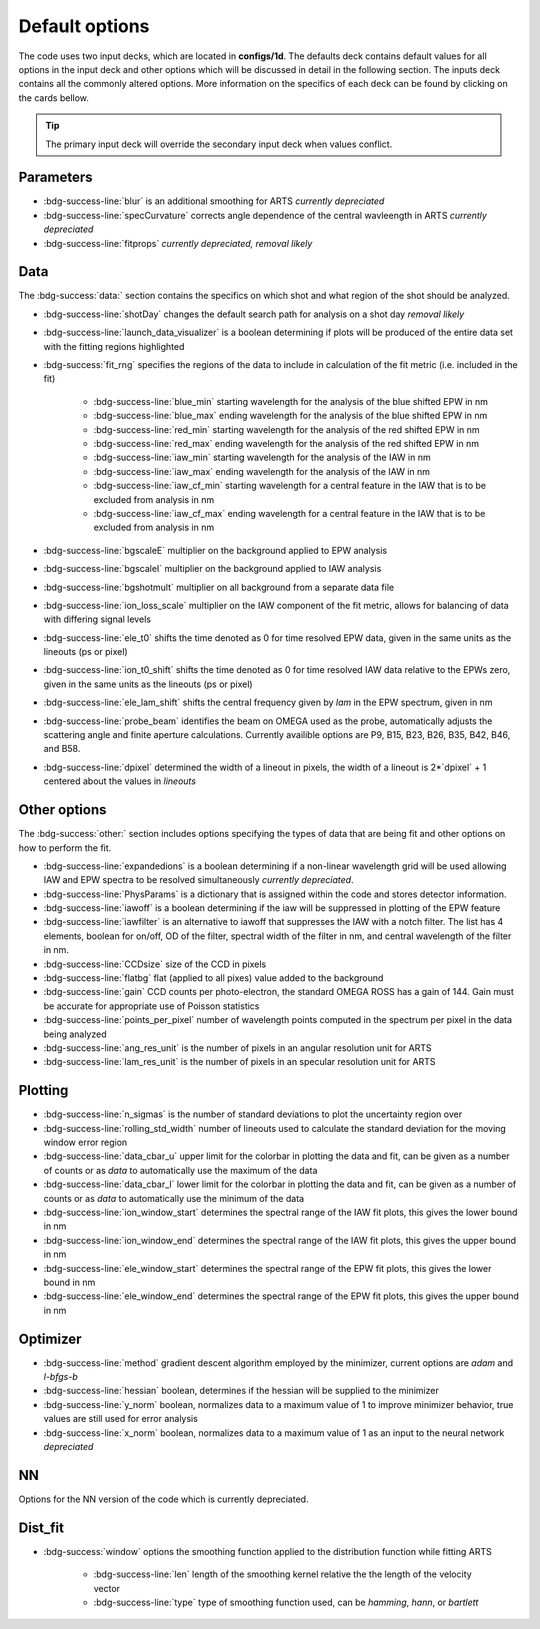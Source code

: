 .. _configuring-the-default:

Default options
========================================

The code uses two input decks, which  are located in **configs/1d**. 
The defaults deck contains default values for all options in the input deck and other options which will be discussed in detail in the following section.
The inputs deck contains all the commonly altered options.
More information on the specifics of each deck can be found by clicking on the cards bellow. 


.. grid:: 2

    .. grid-item-card::  Inputs.yaml
        :link: inputs_deck
        :link-type: ref

        Primary input deck 

    .. grid-item-card::  Defaults.yaml
        :link: configuring-the-default
        :link-type: ref

        Secondary input deck 


.. Tip:: The primary input deck will override the secondary input deck when values conflict. 

Parameters
^^^^^^^^^^^

- :bdg-success-line:`blur` is an additional smoothing for ARTS *currently depreciated*

- :bdg-success-line:`specCurvature` corrects angle dependence of the central wavleength in ARTS *currently depreciated*

- :bdg-success-line:`fitprops` *currently depreciated, removal likely*


..  _Data default:

Data
^^^^^^^
The :bdg-success:`data:` section contains the specifics on which shot and what region of the shot should be analyzed.

- :bdg-success-line:`shotDay` changes the default search path for analysis on a shot day *removal likely*

- :bdg-success-line:`launch_data_visualizer` is a boolean determining if plots will be produced of the entire data set with the fitting regions highlighted

- :bdg-success:`fit_rng` specifies the regions of the data to include in calculation of the fit metric (i.e. included in the fit)

    - :bdg-success-line:`blue_min` starting wavelength for the analysis of the blue shifted EPW in nm

    - :bdg-success-line:`blue_max` ending wavelength for the analysis of the blue shifted EPW in nm
  
    - :bdg-success-line:`red_min` starting wavelength for the analysis of the red shifted EPW in nm

    - :bdg-success-line:`red_max` ending wavelength for the analysis of the red shifted EPW in nm

    - :bdg-success-line:`iaw_min` starting wavelength for the analysis of the IAW in nm

    - :bdg-success-line:`iaw_max` ending wavelength for the analysis of the IAW in nm

    - :bdg-success-line:`iaw_cf_min` starting wavelength for a central feature in the IAW that is to be excluded from analysis in nm

    - :bdg-success-line:`iaw_cf_max` ending wavelength for a central feature in the IAW that is to be excluded from analysis in nm

- :bdg-success-line:`bgscaleE` multiplier on the background applied to EPW analysis

- :bdg-success-line:`bgscaleI` multiplier on the background applied to IAW analysis

- :bdg-success-line:`bgshotmult` multiplier on all background from a separate data file

- :bdg-success-line:`ion_loss_scale` multiplier on the IAW component of the fit metric, allows for balancing of data with differing signal levels

- :bdg-success-line:`ele_t0` shifts the time denoted as 0 for time resolved EPW data, given in the same units as the lineouts (ps or pixel)

- :bdg-success-line:`ion_t0_shift` shifts the time denoted as 0 for time resolved IAW data relative to the EPWs zero, given in the same units as the lineouts (ps or pixel)

- :bdg-success-line:`ele_lam_shift` shifts the central frequency given by `lam` in the EPW spectrum, given in nm

- :bdg-success-line:`probe_beam` identifies the beam on OMEGA used as the probe, automatically adjusts the scattering angle and finite aperture calculations. Currently availible options are P9, B15, B23, B26, B35, B42, B46, and B58.

- :bdg-success-line:`dpixel` determined the width of a lineout in pixels, the width of a lineout is 2*`dpixel` + 1 centered about the values in `lineouts`


Other options
^^^^^^^^^^^^^^^
 
The :bdg-success:`other:` section includes options specifying the types of data that are being fit and other options
on how to perform the fit.

- :bdg-success-line:`expandedions` is a boolean determining if a non-linear wavelength grid will be used allowing IAW and EPW spectra to be resolved simultaneously *currently depreciated*.

- :bdg-success-line:`PhysParams` is a dictionary that is assigned within the code and stores detector information.

- :bdg-success-line:`iawoff` is a boolean determining if the iaw will be suppressed in plotting of the EPW feature

- :bdg-success-line:`iawfilter` is an alternative to iawoff that suppresses the IAW with a notch filter. The list has 4 elements, boolean for on/off, OD of the filter, spectral width of the filter in nm, and central wavelength of the filter in nm.

- :bdg-success-line:`CCDsize` size of the CCD in pixels

- :bdg-success-line:`flatbg` flat (applied to all pixes) value added to the background

- :bdg-success-line:`gain` CCD counts per photo-electron, the standard OMEGA ROSS has a gain of 144. Gain must be accurate for appropriate use of Poisson statistics

- :bdg-success-line:`points_per_pixel` number of wavelength points computed in the spectrum per pixel in the data being analyzed

- :bdg-success-line:`ang_res_unit` is the number of pixels in an angular resolution unit for ARTS

- :bdg-success-line:`lam_res_unit` is the number of pixels in an specular resolution unit for ARTS


Plotting
^^^^^^^^^^^

- :bdg-success-line:`n_sigmas` is the number of standard deviations to plot the uncertainty region over

- :bdg-success-line:`rolling_std_width` number of lineouts used to calculate the standard deviation for the moving window error region

- :bdg-success-line:`data_cbar_u` upper limit for the colorbar in plotting the data and fit, can be given as a number of counts or as `data` to automatically use the maximum of the data

- :bdg-success-line:`data_cbar_l` lower limit for the colorbar in plotting the data and fit, can be given as a number of counts or as `data` to automatically use the minimum of the data

- :bdg-success-line:`ion_window_start` determines the spectral range of the IAW fit plots, this gives the lower bound in nm

- :bdg-success-line:`ion_window_end` determines the spectral range of the IAW fit plots, this gives the upper bound in nm

- :bdg-success-line:`ele_window_start` determines the spectral range of the EPW fit plots, this gives the lower bound in nm

- :bdg-success-line:`ele_window_end` determines the spectral range of the EPW fit plots, this gives the upper bound in nm


Optimizer
^^^^^^^^^^^

- :bdg-success-line:`method` gradient descent algorithm employed by the minimizer, current options are `adam` and `l-bfgs-b`

- :bdg-success-line:`hessian` boolean, determines if the hessian will be supplied to the minimizer

- :bdg-success-line:`y_norm` boolean, normalizes data to a maximum value of 1 to improve minimizer behavior, true values are still used for error analysis

- :bdg-success-line:`x_norm` boolean, normalizes data to a maximum value of 1 as an input to the neural network *depreciated*

NN
^^^^
Options for the NN version of the code which is currently depreciated.

Dist_fit
^^^^^^^^^^

- :bdg-success:`window` options the smoothing function applied to the distribution function while fitting ARTS

    - :bdg-success-line:`len` length of the smoothing kernel relative the the length of the velocity vector

    - :bdg-success-line:`type` type of smoothing function used, can be `hamming`, `hann`, or `bartlett`

